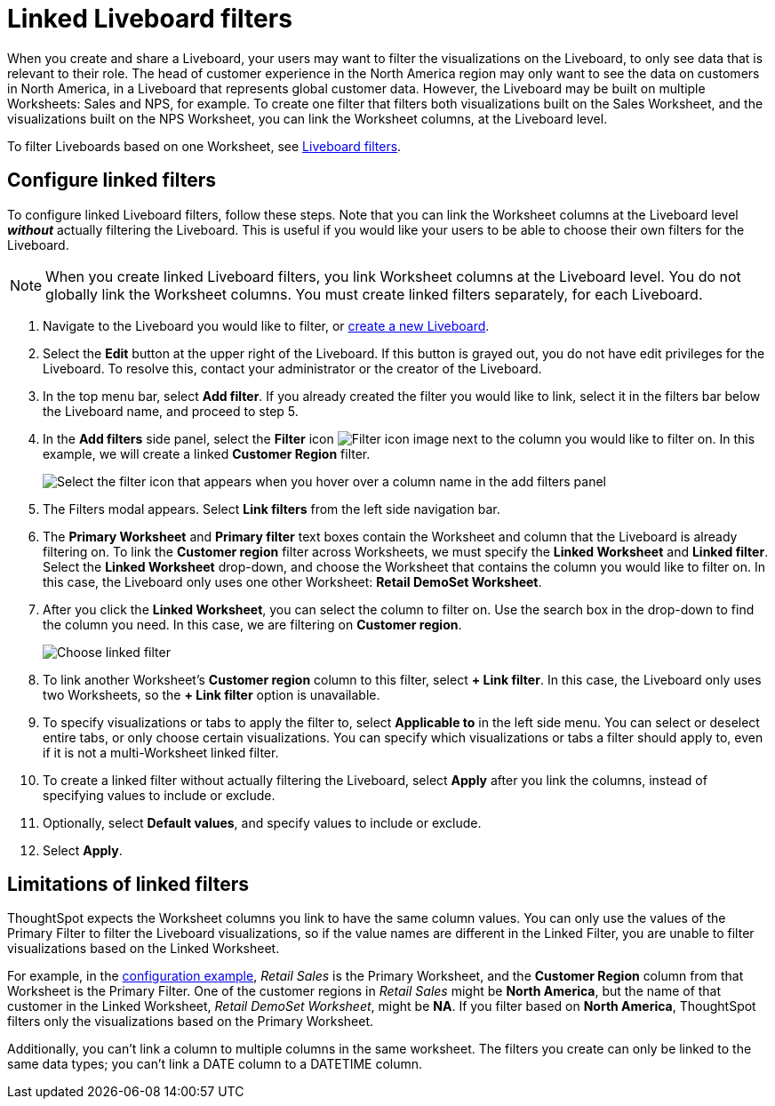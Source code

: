 = Linked Liveboard filters
:last_updated: 3/15/2023
:linkattrs:
:experimental:
:page-layout: default-cloud
:page-aliases: /complex-search/linked-filters.adoc
:description: You can link columns from multiple Worksheets, to create one Liveboard filter for visualizations that come from different Worksheets.



When you create and share a Liveboard, your users may want to filter the visualizations on the Liveboard, to only see data that is relevant to their role.
The head of customer experience in the North America region may only want to see the data on customers in North America, in a Liveboard that represents global customer data.
However, the Liveboard may be built on multiple Worksheets: Sales and NPS, for example.
To create one filter that filters both visualizations built on the Sales Worksheet, and the visualizations built on the NPS Worksheet, you can link the Worksheet columns, at the Liveboard level.

To filter Liveboards based on one Worksheet, see xref:liveboard-filters.adoc[Liveboard filters].

[#configure]
== Configure linked filters

To configure linked Liveboard filters, follow these steps.
Note that you can link the Worksheet columns at the Liveboard level *_without_* actually filtering the Liveboard.
This is useful if you would like your users to be able to choose their own filters for the Liveboard.

NOTE: When you create linked Liveboard filters, you link Worksheet columns at the Liveboard level.
You do not globally link the Worksheet columns.
You must create linked filters separately, for each Liveboard.

. Navigate to the Liveboard you would like to filter, or xref:liveboard-compose.adoc[create a new Liveboard].
. Select the *Edit* button at the upper right of the Liveboard. If this button is grayed out, you do not have edit privileges for the Liveboard. To resolve this, contact your administrator or the creator of the Liveboard.
. In the top menu bar, select *Add filter*. If you already created the filter you would like to link, select it in the filters bar below the Liveboard name, and proceed to step 5.
. In the *Add filters* side panel, select the *Filter* icon image:icon-filter-10px.png[Filter icon image] next to the column you would like to filter on.
In this example, we will create a linked *Customer Region* filter.
+
image::add_filters_menu.png[Select the filter icon that appears when you hover over a column name in the add filters panel]
. The Filters modal appears. Select *Link filters* from the left side navigation bar.
. The *Primary Worksheet* and *Primary filter* text boxes contain the Worksheet and column that the Liveboard is already filtering on.
To link the *Customer region* filter across Worksheets, we must specify the *Linked Worksheet* and *Linked filter*.
Select the *Linked Worksheet* drop-down, and choose the Worksheet that contains the column you would like to filter on.
In this case, the Liveboard only uses one other Worksheet: *Retail DemoSet Worksheet*.
. After you click the *Linked Worksheet*, you can select the column to filter on. Use the search box in the drop-down to find the column you need.
In this case, we are filtering on *Customer region*.
+
image:choose-linked-filter-new-experience.png[Choose linked filter]

. To link another Worksheet's *Customer region* column to this filter, select *+ Link filter*.
In this case, the Liveboard only uses two Worksheets, so the *+ Link filter* option is unavailable.
. To specify visualizations or tabs to apply the filter to, select *Applicable to* in the left side menu.
You can select or deselect entire tabs, or only choose certain visualizations.
You can specify which visualizations or tabs a filter should apply to, even if it is not a multi-Worksheet linked filter.
. To create a linked filter without actually filtering the Liveboard, select *Apply* after you link the columns, instead of specifying values to include or exclude.
. Optionally, select *Default values*, and specify values to include or exclude.
. Select *Apply*.

== Limitations of linked filters

ThoughtSpot expects the Worksheet columns you link to have the same column values.
You can only use the values of the Primary Filter to filter the Liveboard visualizations, so if the value names are different in the Linked Filter, you are unable to filter visualizations based on the Linked Worksheet.

For example, in the <<configure,configuration example>>, _Retail Sales_ is the Primary Worksheet, and the *Customer Region* column from that Worksheet is the Primary Filter.
One of the customer regions in _Retail Sales_ might be *North America*, but the name of that customer in the Linked Worksheet, _Retail DemoSet Worksheet_, might be *NA*.
If you filter based on *North America*, ThoughtSpot filters only the visualizations based on the Primary Worksheet.

Additionally, you can't link a column to multiple columns in the same worksheet. The filters you create can only be linked to the same data types; you can't link a DATE column to a DATETIME column.